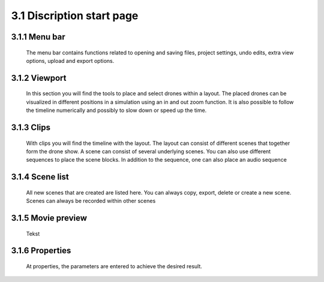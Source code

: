 ==========================
3.1 Discription start page
==========================

3.1.1 Menu bar
---------------

 The menu bar contains functions related to opening and saving files, project settings, undo edits, extra view options, upload and export options.
 
3.1.2 Viewport
---------------

 In this section you will find the tools to place and select drones within a layout. The placed drones can be visualized in different positions in a simulation using an in and out zoom function. It is also possible to follow the timeline numerically and possibly to slow down or speed up the time.
  
3.1.3 Clips
--------------

 With clips you will find the timeline with the layout. The layout can consist of different scenes that together form the drone show. A scene can consist of several underlying scenes. You can also use different sequences to place the scene blocks. In addition to the sequence, one can also place an audio sequence
  
3.1.4 Scene list
------------------

 All new scenes that are created are listed here. You can always copy, export, delete or create a new scene. Scenes can always be recorded within other scenes
  
3.1.5 Movie preview
---------------------

 Tekst
  
3.1.6 Properties
------------------

 At properties, the parameters are entered to achieve the desired result.

